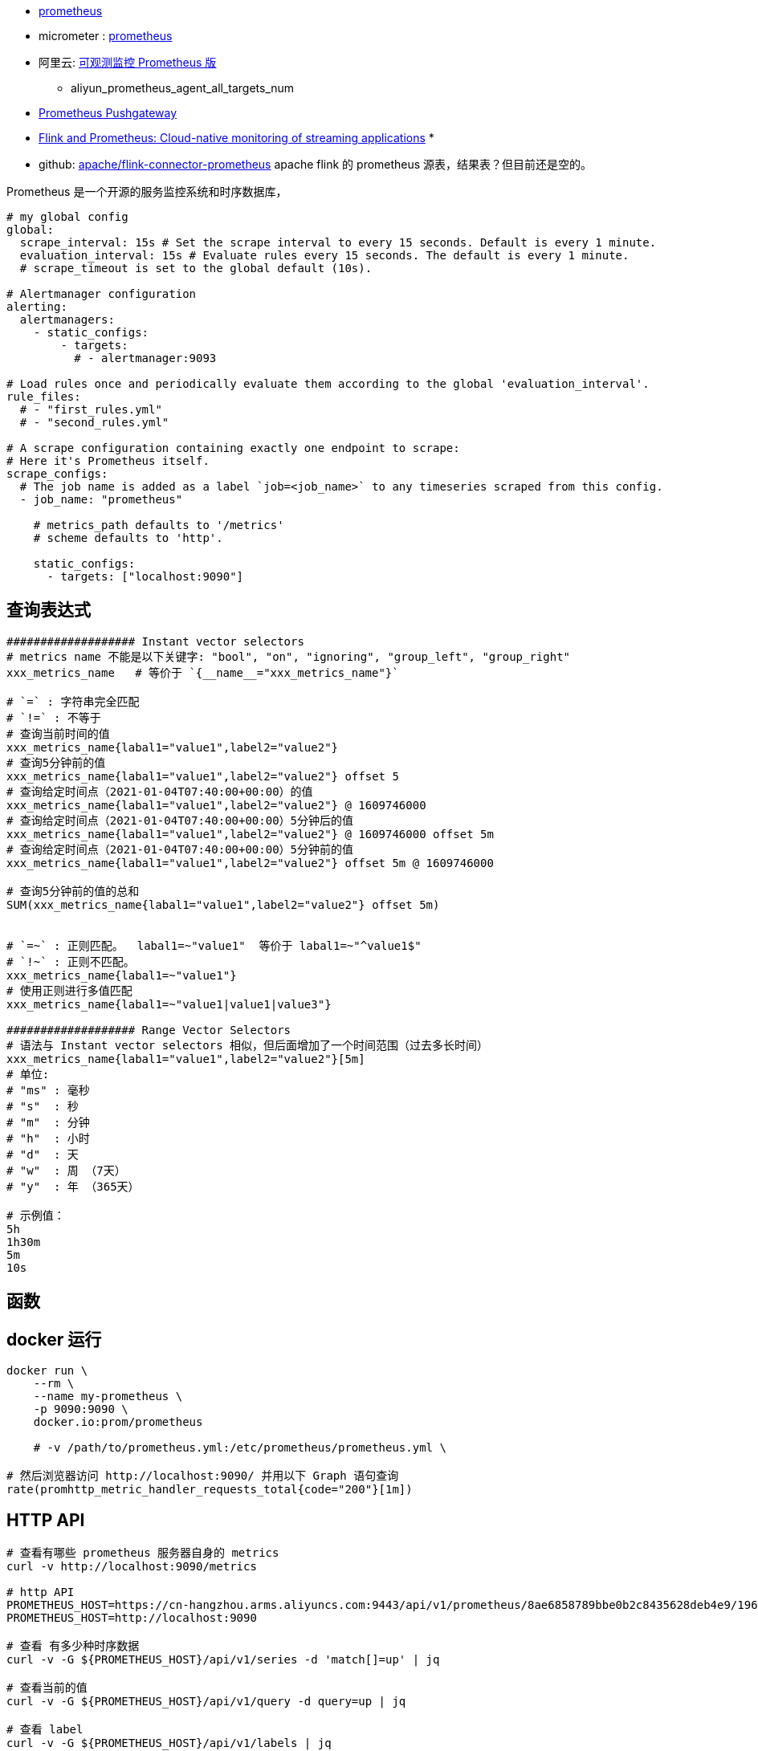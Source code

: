 * link:https://prometheus.io/[prometheus]
* micrometer : link:https://micrometer.io/docs/registry/prometheus[prometheus]
* 阿里云: link:https://www.aliyun.com/product/developerservices/prometheus[可观测监控 Prometheus 版]
** aliyun_prometheus_agent_all_targets_num
* link:https://github.com/prometheus/pushgateway/blob/master/README.md[Prometheus Pushgateway]
* link:https://flink.apache.org/2019/03/11/flink-and-prometheus-cloud-native-monitoring-of-streaming-applications/[Flink and Prometheus: Cloud-native monitoring of streaming applications]
*
* github: link:https://github.com/apache/flink-connector-prometheus[apache/flink-connector-prometheus]
  apache flink 的 prometheus 源表，结果表？但目前还是空的。

Prometheus 是一个开源的服务监控系统和时序数据库，


[source,yaml]
----
# my global config
global:
  scrape_interval: 15s # Set the scrape interval to every 15 seconds. Default is every 1 minute.
  evaluation_interval: 15s # Evaluate rules every 15 seconds. The default is every 1 minute.
  # scrape_timeout is set to the global default (10s).

# Alertmanager configuration
alerting:
  alertmanagers:
    - static_configs:
        - targets:
          # - alertmanager:9093

# Load rules once and periodically evaluate them according to the global 'evaluation_interval'.
rule_files:
  # - "first_rules.yml"
  # - "second_rules.yml"

# A scrape configuration containing exactly one endpoint to scrape:
# Here it's Prometheus itself.
scrape_configs:
  # The job name is added as a label `job=<job_name>` to any timeseries scraped from this config.
  - job_name: "prometheus"

    # metrics_path defaults to '/metrics'
    # scheme defaults to 'http'.

    static_configs:
      - targets: ["localhost:9090"]
----


## 查询表达式
[source,shell]
----
################### Instant vector selectors
# metrics name 不能是以下关键字: "bool", "on", "ignoring", "group_left", "group_right"
xxx_metrics_name   # 等价于 `{__name__="xxx_metrics_name"}`

# `=` : 字符串完全匹配
# `!=` : 不等于
# 查询当前时间的值
xxx_metrics_name{labal1="value1",label2="value2"}
# 查询5分钟前的值
xxx_metrics_name{labal1="value1",label2="value2"} offset 5
# 查询给定时间点（2021-01-04T07:40:00+00:00）的值
xxx_metrics_name{labal1="value1",label2="value2"} @ 1609746000
# 查询给定时间点（2021-01-04T07:40:00+00:00）5分钟后的值
xxx_metrics_name{labal1="value1",label2="value2"} @ 1609746000 offset 5m
# 查询给定时间点（2021-01-04T07:40:00+00:00）5分钟前的值
xxx_metrics_name{labal1="value1",label2="value2"} offset 5m @ 1609746000

# 查询5分钟前的值的总和
SUM(xxx_metrics_name{labal1="value1",label2="value2"} offset 5m)


# `=~` : 正则匹配。  labal1=~"value1"  等价于 labal1=~"^value1$"
# `!~` : 正则不匹配。
xxx_metrics_name{labal1=~"value1"}
# 使用正则进行多值匹配
xxx_metrics_name{labal1=~"value1|value1|value3"}

################### Range Vector Selectors
# 语法与 Instant vector selectors 相似，但后面增加了一个时间范围（过去多长时间）
xxx_metrics_name{labal1="value1",label2="value2"}[5m]
# 单位:
# "ms" : 毫秒
# "s"  : 秒
# "m"  : 分钟
# "h"  : 小时
# "d"  : 天
# "w"  : 周 （7天）
# "y"  : 年 （365天）

# 示例值：
5h
1h30m
5m
10s
----

## 函数
[source,shell]
----

----






## docker 运行
[source,shell]
----
docker run \
    --rm \
    --name my-prometheus \
    -p 9090:9090 \
    docker.io:prom/prometheus

    # -v /path/to/prometheus.yml:/etc/prometheus/prometheus.yml \

# 然后浏览器访问 http://localhost:9090/ 并用以下 Graph 语句查询
rate(promhttp_metric_handler_requests_total{code="200"}[1m])
----

## HTTP API

[source,shell]
----

# 查看有哪些 prometheus 服务器自身的 metrics
curl -v http://localhost:9090/metrics

# http API
PROMETHEUS_HOST=https://cn-hangzhou.arms.aliyuncs.com:9443/api/v1/prometheus/8ae6858789bbe0b2c8435628deb4e9/1968347570435952/cc595459f560d4b9087013b88b523dc12/cn-hangzhou
PROMETHEUS_HOST=http://localhost:9090

# 查看 有多少种时序数据
curl -v -G ${PROMETHEUS_HOST}/api/v1/series -d 'match[]=up' | jq

# 查看当前的值
curl -v -G ${PROMETHEUS_HOST}/api/v1/query -d query=up | jq

# 查看 label
curl -v -G ${PROMETHEUS_HOST}/api/v1/labels | jq

# 查看 label=scope 的 值
curl -v -G ${PROMETHEUS_HOST}/api/v1/label/scope/values | jq

# 列出服务发现目标信息
curl -v -G ${PROMETHEUS_HOST}/api/v1/targets | jq

# 列出报警规则
curl -v -G ${PROMETHEUS_HOST}/api/v1/rules | jq

curl -v -G ${PROMETHEUS_HOST}/api/v1/alerts | jq

curl -v -G ${PROMETHEUS_HOST}/api/v1/targets/metadata  -d 'match_target={job="prometheus"}'| jq
curl -v -G ${PROMETHEUS_HOST}/api/v1/targets/metadata  -d metric=prometheus_tsdb_lowest_timestamp_seconds| jq

curl -v -G ${PROMETHEUS_HOST}/api/v1/metadata | jq
curl -v -G ${PROMETHEUS_HOST}/api/v1/status/config | jq
curl -v -G ${PROMETHEUS_HOST}/api/v1/status/flags | jq
curl -v -G ${PROMETHEUS_HOST}/api/v1/status/runtimeinfo | jq
curl -v -G ${PROMETHEUS_HOST}/api/v1/status/buildinfo | jq
curl -v -G ${PROMETHEUS_HOST}/api/v1/status/tsdb | jq
curl -v -G ${PROMETHEUS_HOST}/api/v1/status/walreplay | jq






----

## 数据类型
* Counter : 单值，数值，只能增加，或者 reset成0后再开始累加，比如 : qps、 qpm
* Gauge : 数值, 但一定时间范围内可以上下波动，比如1分钟内的 cpu 使用率
* Histogram : 一组指标,
** Count : 数量, 比如 1分钟内的请求数
** Sum: 求和值， 比如 1分钟内的请求RT总和，然后就可以求出分钟级平均RT
** Buckets: 维护多个分桶
* Summary: 与 Histogram 类似，也有一个 count 和一个 sum，但 summary 维护一个分位数（ 比如 TOP99, TOP95？）
* Info: 不修改的文本信息，比如 构建是的 git commit id, 运行时的 jdk 版本号等
* StateSet: 类似开关值(true/false)。比如 系统启动时某个功能是否开启: xxx_enabled: true





## Expression query result formats
link:https://prometheus.io/docs/prometheus/latest/querying/api/#expression-query-result-formats[Expression query result formats]




## 术语
* PromQL : Prometheus Query Language


